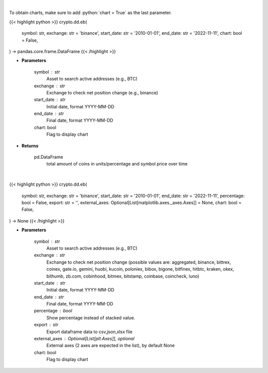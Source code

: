 .. role:: python(code)
    :language: python
    :class: highlight

|

To obtain charts, make sure to add :python:`chart = True` as the last parameter.

.. raw:: html

    <h3>
    > Getting data
    </h3>

{{< highlight python >}}
crypto.dd.eb(
    symbol: str,
    exchange: str = 'binance',
    start_date: str = '2010-01-01',
    end_date: str = '2022-11-11',
    chart: bool = False,
) -> pandas.core.frame.DataFrame
{{< /highlight >}}

.. raw:: html

    <p>
    Returns the total amount of coins held on exchange addresses in units and percentage.
    [Source: https://glassnode.com]
    </p>

* **Parameters**

    symbol : str
        Asset to search active addresses (e.g., BTC)
    exchange : str
        Exchange to check net position change (e.g., binance)
    start_date : str
        Initial date, format YYYY-MM-DD
    end_date : str
        Final date, format YYYY-MM-DD
    chart: bool
       Flag to display chart


* **Returns**

    pd.DataFrame
        total amount of coins in units/percentage and symbol price over time

|

.. raw:: html

    <h3>
    > Getting charts
    </h3>

{{< highlight python >}}
crypto.dd.eb(
    symbol: str,
    exchange: str = 'binance',
    start_date: str = '2010-01-01',
    end_date: str = '2022-11-11',
    percentage: bool = False,
    export: str = '',
    external_axes: Optional[List[matplotlib.axes._axes.Axes]] = None,
    chart: bool = False,
) -> None
{{< /highlight >}}

.. raw:: html

    <p>
    Display total amount of coins held on exchange addresses in units and percentage.
    [Source: https://glassnode.org]
    </p>

* **Parameters**

    symbol : str
        Asset to search active addresses (e.g., BTC)
    exchange : str
        Exchange to check net position change (possible values are: aggregated, binance, bittrex,
        coinex, gate.io, gemini, huobi, kucoin, poloniex, bibox, bigone, bitfinex, hitbtc, kraken,
        okex, bithumb, zb.com, cobinhood, bitmex, bitstamp, coinbase, coincheck, luno)
    start_date : str
        Initial date, format YYYY-MM-DD
    end_date : str
        Final date, format YYYY-MM-DD
    percentage : bool
        Show percentage instead of stacked value.
    export : str
        Export dataframe data to csv,json,xlsx file
    external_axes : Optional[List[plt.Axes]], optional
        External axes (2 axes are expected in the list), by default None
    chart: bool
       Flag to display chart


